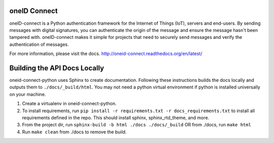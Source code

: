 .. image:: https://circleci.com/gh/OneID/oneID-connect-python.svg?style=svg
    :target: https://circleci.com/gh/OneID/oneID-connect-python

oneID Connect
=============
oneID-connect is a Python authentication framework for the Internet of Things (IoT),
servers and end-users. By sending messages with digital signatures, you can authenticate
the origin of the message and ensure the message hasn't been tampered with.
oneID-connect makes it simple for projects that need to securely send messages and verify
the authentication of messages.

For more information, please visit the docs.
`<http://oneid-connect.readthedocs.org/en/latest/>`_

Building the API Docs Locally
=============================
oneid-connect-python uses Sphinx to create documentation. Following these instructions builds the docs locally and outputs them to ``./docs/_build/html``.
You may not need a python virtual environment if python is installed universally on your machine.

#. Create a virtualenv in oneid-connect-python.
#. To install requirements, run ``pip install -r requirements.txt -r docs_requirements.txt`` to install all requirements defined in the repo. This should install sphinx, sphinx_rtd_theme, and more.
#. From the project dir, run ``sphinx-build -b html ./docs ./docs/_build`` OR from ./docs, run ``make html``
#. Run ``make clean`` from ./docs to remove the build.
